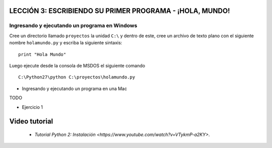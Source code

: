 .. -*- coding: utf-8 -*-

.. highlight:: rest

LECCIÓN 3: ESCRIBIENDO SU PRIMER PROGRAMA - ¡HOLA, MUNDO!
=========================================================

Ingresando y ejecutando un programa en Windows 
----------------------------------------------

Cree un directorio llamado ``proyectos`` la unidad ``C:\`` y dentro de este, cree un archivo de texto plano con el siguiente nombre ``holamundo.py`` y escriba la siguiente sintaxis: 

:: 

  print "Hola Mundo"

Luego ejecute desde la consola de MSDOS el siguiente comando 

::

  C:\Python27\python C:\proyectos\holamundo.py

- Ingresando y ejecutando un programa en una Mac

TODO

- Ejercicio 1

Video tutorial
==============

 - `Tutorial Python 2: Instalación <https://www.youtube.com/watch?v=VTykmP-a2KY>`.